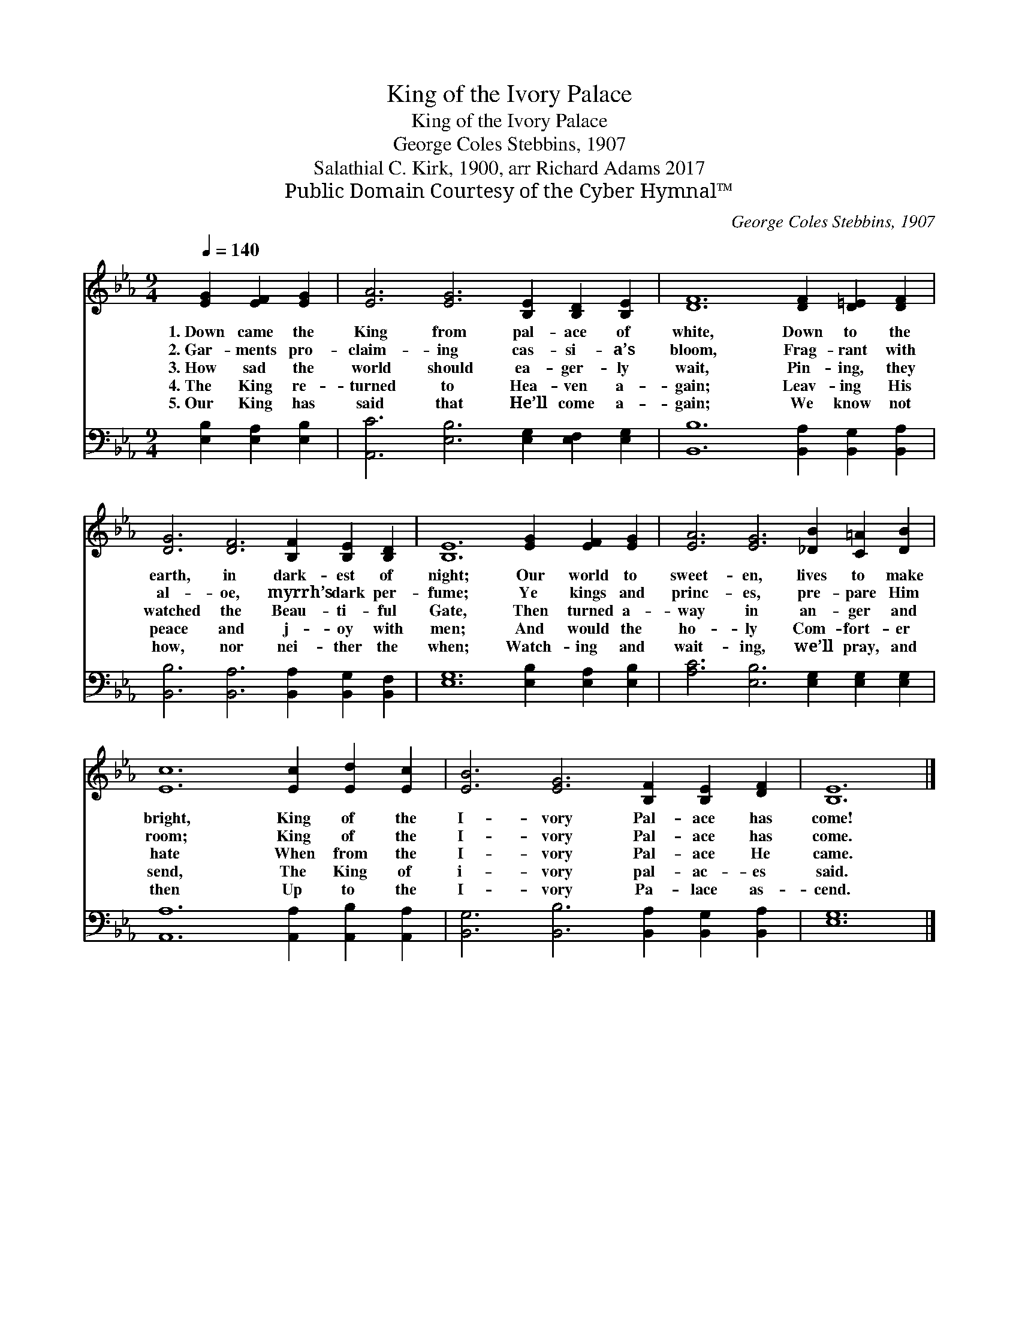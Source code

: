 X:1
T:King of the Ivory Palace
T:King of the Ivory Palace
T:George Coles Stebbins, 1907
T:Salathial C. Kirk, 1900, arr Richard Adams 2017
T:Public Domain Courtesy of the Cyber Hymnal™
C:George Coles Stebbins, 1907
Z:Public Domain
Z:Courtesy of the Cyber Hymnal™
%%score 1 2
L:1/8
Q:1/4=140
M:9/4
K:Eb
V:1 treble 
V:2 bass 
V:1
 [EG]2 [EF]2 [EG]2 | [EA]6 [EG]6 [B,E]2 [B,D]2 [B,E]2 | [DF]12 [DF]2 [D=E]2 [DF]2 | %3
w: 1.~Down came the|King from pal- ace of|white, Down to the|
w: 2.~Gar- ments pro-|claim- ing cas- si- a’s|bloom, Frag- rant with|
w: 3.~How sad the|world should ea- ger- ly|wait, Pin- ing, they|
w: 4.~The King re-|turned to Hea- ven a-|gain; Leav- ing His|
w: 5.~Our King has|said that He’ll come a-|gain; We know not|
 [DG]6 [DF]6 [B,F]2 [B,E]2 [B,D]2 | [B,E]12 [EG]2 [EF]2 [EG]2 | [EA]6 [EG]6 [_DB]2 [C=A]2 [DB]2 | %6
w: earth, in dark- est of|night; Our world to|sweet- en, lives to make|
w: al- oe, myrrh’s dark per-|fume; Ye kings and|princ- es, pre- pare Him|
w: watched the Beau- ti- ful|Gate, Then turned a-|way in an- ger and|
w: peace and j- oy with|men; And would the|ho- ly Com- fort- er|
w: how, nor nei- ther the|when; Watch- ing and|wait- ing, we’ll pray, and|
 [Ec]12 [Ec]2 [Ed]2 [Ec]2 | [EB]6 [EG]6 [B,F]2 [B,E]2 [DF]2 | [B,E]12 |] %9
w: bright, King of the|I- vory Pal- ace has|come!|
w: room; King of the|I- vory Pal- ace has|come.|
w: hate When from the|I- vory Pal- ace He|came.|
w: send, The King of|i- vory pal- ac- es|said.|
w: then Up to the|I- vory Pa- lace as-|cend.|
V:2
 [E,B,]2 [E,A,]2 [E,B,]2 | [A,,C]6 [E,B,]6 [E,G,]2 [E,F,]2 [E,G,]2 | %2
 [B,,B,]12 [B,,A,]2 [B,,G,]2 [B,,A,]2 | [B,,B,]6 [B,,A,]6 [B,,A,]2 [B,,G,]2 [B,,F,]2 | %4
 [E,G,]12 [E,B,]2 [E,A,]2 [E,B,]2 | [A,C]6 [E,B,]6 [E,G,]2 [E,G,]2 [E,G,]2 | %6
 [A,,A,]12 [A,,A,]2 [A,,B,]2 [A,,A,]2 | [B,,G,]6 [B,,B,]6 [B,,A,]2 [B,,G,]2 [B,,A,]2 | [E,G,]12 |] %9

